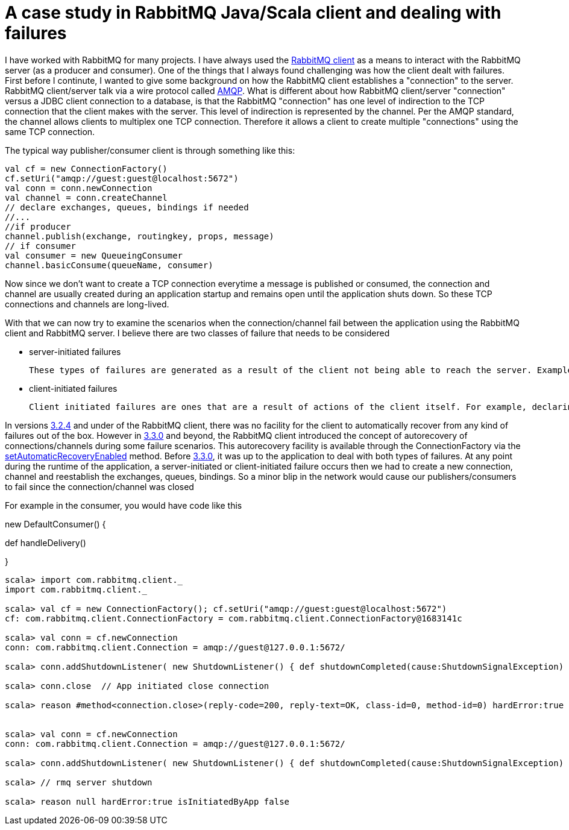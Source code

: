 = A case study in RabbitMQ Java/Scala client and dealing with failures


I have worked with RabbitMQ for many projects. I have always used the link:https://www.rabbitmq.com/java-client.html[RabbitMQ client] as a means to interact with the RabbitMQ server (as a producer and consumer). One of the things that I always found challenging was how the client dealt with failures. First before I continute, I wanted to give some background on how the RabbitMQ client establishes a "connection" to the server. RabbitMQ client/server talk via a wire protocol called link:https://www.rabbitmq.com/tutorials/amqp-concepts.html[AMQP]. What is different about how RabbitMQ client/server "connection" versus a JDBC client connection to a database, is that the RabbitMQ "connection" has one level of indirection to the TCP connection that the client makes with the server. This level of indirection is represented by the channel. Per the AMQP standard, the channel allows clients to multiplex one TCP connection. Therefore it allows a client to create multiple "connections" using the same TCP connection.

The typical way publisher/consumer client is through something like this:

[source, scala]
----
val cf = new ConnectionFactory()
cf.setUri("amqp://guest:guest@localhost:5672")
val conn = conn.newConnection
val channel = conn.createChannel
// declare exchanges, queues, bindings if needed 
//...
//if producer
channel.publish(exchange, routingkey, props, message)
// if consumer
val consumer = new QueueingConsumer
channel.basicConsume(queueName, consumer)

----

Now since we don't want to create a TCP connection everytime a message is published or consumed, the connection and channel are usually created during an application startup and remains open until the application shuts down. So these TCP connections and channels are long-lived.

With that we can now try to examine the scenarios when the connection/channel fail between the application using the RabbitMQ client and RabbitMQ server. I believe there are two classes of failure that needs to be considered

* server-initiated failures
	
    These types of failures are generated as a result of the client not being able to reach the server. Examples of these include network issues, RabbitMQ server is down or RabbitMQ Server forces a connection/channel close
   
* client-initiated failures

	Client initiated failures are ones that are a result of actions of the client itself. For example, declaring the same queue twice but with different features (exclusive, durable, etc)
    
 
In versions link:https://www.rabbitmq.com/releases/rabbitmq-java-client/v3.2.4/[3.2.4] and under of the RabbitMQ client, there was no facility for the client to automatically recover from any kind of failures out of the box. However in link:https://www.rabbitmq.com/releases/rabbitmq-java-client/v3.3.0/[3.3.0] and beyond, the RabbitMQ client introduced the concept of autorecovery of connections/channels during some failure scenarios. This autorecovery facility is available through the ConnectionFactory via the link:https://www.rabbitmq.com/releases/rabbitmq-java-client/v3.3.0/rabbitmq-java-client-javadoc-3.3.0/com/rabbitmq/client/ConnectionFactory.html#setAutomaticRecoveryEnabled(boolean)[setAutomaticRecoveryEnabled] method. Before link:https://www.rabbitmq.com/releases/rabbitmq-java-client/v3.3.0/[3.3.0], it was 
up to the application to deal with both types of failures. At any point during the runtime of the application, a server-initiated or client-initiated failure occurs then we had to create a new connection, channel and reestablish the exchanges, queues, bindings. So a minor blip in the network would cause our publishers/consumers to fail since the connection/channel was closed

For example in the consumer, you would have code like this

new DefaultConsumer() {

def handleDelivery()

}



[source, scala]
----
scala> import com.rabbitmq.client._
import com.rabbitmq.client._

scala> val cf = new ConnectionFactory(); cf.setUri("amqp://guest:guest@localhost:5672")
cf: com.rabbitmq.client.ConnectionFactory = com.rabbitmq.client.ConnectionFactory@1683141c

scala> val conn = cf.newConnection
conn: com.rabbitmq.client.Connection = amqp://guest@127.0.0.1:5672/

scala> conn.addShutdownListener( new ShutdownListener() { def shutdownCompleted(cause:ShutdownSignalException) { println(s"reason ${cause.getReason} hardError:${cause.isHardError} isInitiatedByApp ${cause.isInitiatedByApplication}")}})

scala> conn.close  // App initiated close connection

scala> reason #method<connection.close>(reply-code=200, reply-text=OK, class-id=0, method-id=0) hardError:true isInitiatedByApp true


scala> val conn = cf.newConnection
conn: com.rabbitmq.client.Connection = amqp://guest@127.0.0.1:5672/

scala> conn.addShutdownListener( new ShutdownListener() { def shutdownCompleted(cause:ShutdownSignalException) { println(s"reason ${cause.getReason} hardError:${cause.isHardError} isInitiatedByApp ${cause.isInitiatedByApplication}")}})

scala> // rmq server shutdown

scala> reason null hardError:true isInitiatedByApp false
----
